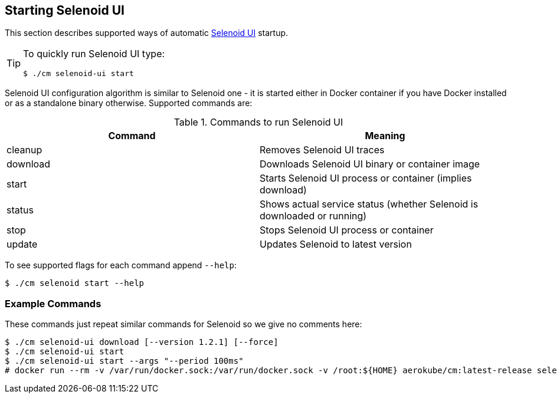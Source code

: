 == Starting Selenoid UI
This section describes supported ways of automatic https://github.com/aerokube/selenoid-ui[Selenoid UI] startup.

[TIP]
====
To quickly run Selenoid UI type:

    $ ./cm selenoid-ui start
    
====

Selenoid UI configuration algorithm is similar to Selenoid one - it is started either in Docker container if you have Docker installed or as a standalone binary otherwise. Supported commands are:

.Commands to run Selenoid UI 
|===
| Command | Meaning

| cleanup | Removes Selenoid UI traces
| download | Downloads Selenoid UI binary or container image
| start | Starts Selenoid UI process or container (implies download)
| status | Shows actual service status (whether Selenoid is downloaded or running)
| stop | Stops Selenoid UI process or container
| update | Updates Selenoid to latest version
|===

To see supported flags for each command append `--help`:

    $ ./cm selenoid start --help

=== Example Commands
These commands just repeat similar commands for Selenoid so we give no comments here:

    $ ./cm selenoid-ui download [--version 1.2.1] [--force]
    $ ./cm selenoid-ui start
    $ ./cm selenoid-ui start --args "--period 100ms"
    # docker run --rm -v /var/run/docker.sock:/var/run/docker.sock -v /root:${HOME} aerokube/cm:latest-release selenoid-ui start
    
